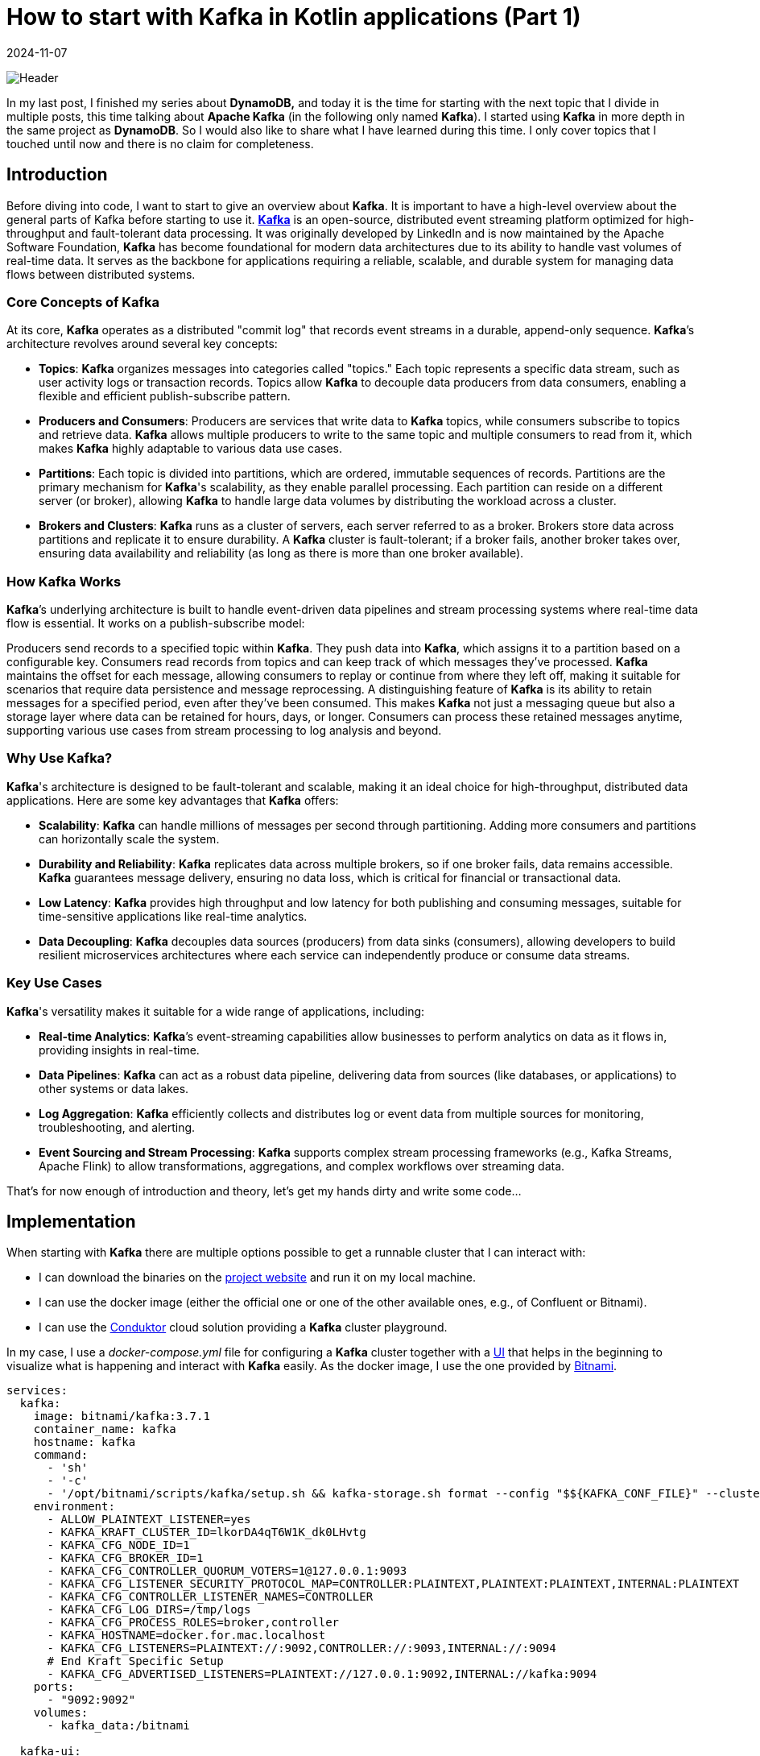 = How to start with Kafka in Kotlin applications (Part 1)
:imagesdir: /assets/images/posts/2024/11/07
:page-excerpt: Discover the power of event-driven architecture with Apache Kafka and Kotlin - setting up producer and consumer while exploring the fundamentals of this robust and scalable platform.
:page-tags: [kotlin, software, engineering, kafka, kotlin]
:revdate: 2024-11-07

image:header.png[Header]

In my last post, I finished my series about *DynamoDB,* and today it is the time for starting with the next topic that I divide in multiple posts, this time talking about *Apache Kafka* (in the following only named *Kafka*). I started using *Kafka* in more depth in the same project as *DynamoDB*. So I would also like to share what I have learned during this time. I only cover topics that I touched until now and there is no claim for completeness.

== Introduction
Before diving into code, I want to start to give an overview about *Kafka*. It is important to have a high-level overview about the general parts of Kafka before starting to use it. https://kafka.apache.org/[*Kafka*] is an open-source, distributed event streaming platform optimized for high-throughput and fault-tolerant data processing. It was originally developed by LinkedIn and is now maintained by the Apache Software Foundation, *Kafka* has become foundational for modern data architectures due to its ability to handle vast volumes of real-time data. It serves as the backbone for applications requiring a reliable, scalable, and durable system for managing data flows between distributed systems.

=== Core Concepts of Kafka
At its core, *Kafka* operates as a distributed "commit log" that records event streams in a durable, append-only sequence. *Kafka*’s architecture revolves around several key concepts:

- *Topics*: *Kafka* organizes messages into categories called "topics." Each topic represents a specific data stream, such as user activity logs or transaction records. Topics allow *Kafka* to decouple data producers from data consumers, enabling a flexible and efficient publish-subscribe pattern.

- *Producers and Consumers*: Producers are services that write data to *Kafka* topics, while consumers subscribe to topics and retrieve data. *Kafka* allows multiple producers to write to the same topic and multiple consumers to read from it, which makes *Kafka* highly adaptable to various data use cases.

- *Partitions*: Each topic is divided into partitions, which are ordered, immutable sequences of records. Partitions are the primary mechanism for *Kafka*'s scalability, as they enable parallel processing. Each partition can reside on a different server (or broker), allowing *Kafka* to handle large data volumes by distributing the workload across a cluster.

- *Brokers and Clusters*: *Kafka* runs as a cluster of servers, each server referred to as a broker. Brokers store data across partitions and replicate it to ensure durability. A *Kafka* cluster is fault-tolerant; if a broker fails, another broker takes over, ensuring data availability and reliability (as long as there is more than one broker available).

=== How Kafka Works
*Kafka*’s underlying architecture is built to handle event-driven data pipelines and stream processing systems where real-time data flow is essential. It works on a publish-subscribe model:

Producers send records to a specified topic within *Kafka*. They push data into *Kafka*, which assigns it to a partition based on a configurable key.
Consumers read records from topics and can keep track of which messages they’ve processed. *Kafka* maintains the offset for each message, allowing consumers to replay or continue from where they left off, making it suitable for scenarios that require data persistence and message reprocessing.
A distinguishing feature of *Kafka* is its ability to retain messages for a specified period, even after they’ve been consumed. This makes *Kafka* not just a messaging queue but also a storage layer where data can be retained for hours, days, or longer. Consumers can process these retained messages anytime, supporting various use cases from stream processing to log analysis and beyond.

=== Why Use Kafka?
*Kafka*'s architecture is designed to be fault-tolerant and scalable, making it an ideal choice for high-throughput, distributed data applications. Here are some key advantages that *Kafka* offers:

- *Scalability*: *Kafka* can handle millions of messages per second through partitioning. Adding more consumers and partitions can horizontally scale the system.

- *Durability and Reliability*: *Kafka* replicates data across multiple brokers, so if one broker fails, data remains accessible. *Kafka* guarantees message delivery, ensuring no data loss, which is critical for financial or transactional data.

- *Low Latency*: *Kafka* provides high throughput and low latency for both publishing and consuming messages, suitable for time-sensitive applications like real-time analytics.

- *Data Decoupling*: *Kafka* decouples data sources (producers) from data sinks (consumers), allowing developers to build resilient microservices architectures where each service can independently produce or consume data streams.

=== Key Use Cases
*Kafka*'s versatility makes it suitable for a wide range of applications, including:

- *Real-time Analytics*: *Kafka*’s event-streaming capabilities allow businesses to perform analytics on data as it flows in, providing insights in real-time.

- *Data Pipelines*: *Kafka* can act as a robust data pipeline, delivering data from sources (like databases,  or applications) to other systems or data lakes.

- *Log Aggregation*: *Kafka* efficiently collects and distributes log or event data from multiple sources for monitoring, troubleshooting, and alerting.

- *Event Sourcing and Stream Processing*: *Kafka* supports complex stream processing frameworks (e.g., Kafka Streams, Apache Flink) to allow transformations, aggregations, and complex workflows over streaming data.

That's for now enough of introduction and theory, let's get my hands dirty and write some code...

== Implementation
When starting with *Kafka* there are multiple options possible to get a runnable cluster that I can interact with:

- I can download the binaries on the https://kafka.apache.org/downloads[project website] and run it on my local machine.
- I can use the docker image (either the official one or one of the other available ones, e.g., of Confluent or Bitnami).
- I can use the https://conduktor.io/[Conduktor] cloud solution providing a *Kafka* cluster playground.

In my case, I use a _docker-compose.yml_ file for configuring a *Kafka* cluster together with a https://github.com/provectus/kafka-ui[UI] that helps in the beginning to visualize what is happening and interact with *Kafka* easily. As the docker image, I use the one provided by https://hub.docker.com/r/bitnami/kafka[Bitnami].

[source, yaml]
----
services:
  kafka:
    image: bitnami/kafka:3.7.1
    container_name: kafka
    hostname: kafka
    command:
      - 'sh'
      - '-c'
      - '/opt/bitnami/scripts/kafka/setup.sh && kafka-storage.sh format --config "$${KAFKA_CONF_FILE}" --cluster-id "lkorDA4qT6W1K_dk0LHvtg" --ignore-formatted  && /opt/bitnami/scripts/kafka/run.sh' # Kraft specific initialise
    environment:
      - ALLOW_PLAINTEXT_LISTENER=yes
      - KAFKA_KRAFT_CLUSTER_ID=lkorDA4qT6W1K_dk0LHvtg
      - KAFKA_CFG_NODE_ID=1
      - KAFKA_CFG_BROKER_ID=1
      - KAFKA_CFG_CONTROLLER_QUORUM_VOTERS=1@127.0.0.1:9093
      - KAFKA_CFG_LISTENER_SECURITY_PROTOCOL_MAP=CONTROLLER:PLAINTEXT,PLAINTEXT:PLAINTEXT,INTERNAL:PLAINTEXT
      - KAFKA_CFG_CONTROLLER_LISTENER_NAMES=CONTROLLER
      - KAFKA_CFG_LOG_DIRS=/tmp/logs
      - KAFKA_CFG_PROCESS_ROLES=broker,controller
      - KAFKA_HOSTNAME=docker.for.mac.localhost
      - KAFKA_CFG_LISTENERS=PLAINTEXT://:9092,CONTROLLER://:9093,INTERNAL://:9094
      # End Kraft Specific Setup
      - KAFKA_CFG_ADVERTISED_LISTENERS=PLAINTEXT://127.0.0.1:9092,INTERNAL://kafka:9094
    ports:
      - "9092:9092"
    volumes:
      - kafka_data:/bitnami

  kafka-ui:
    image: provectuslabs/kafka-ui
    container_name: kafka-ui
    ports:
      - "8080:8080"
    restart: "always"
    environment:
      KAFKA_CLUSTERS_0_NAME: "SpringKafkaCluster"
      KAFKA_CLUSTERS_0_BOOTSTRAPSERVERS: kafka:9094
      KAFKA_BROKERCONNECT: kafka:9094
      DYNAMIC_CONFIG_ENABLED: 'true'
    volumes:
      - kafkaUi_data:/etc/kafkaui
    depends_on:
      - kafka

volumes:
  kafka_data:
    driver: local
  kafkaUi_data:
    driver: local
----
The state of the *Kafka* cluster is persisted locally using a volume.

Starting both docker container and opening _http://localhost:8080_ shows me the below overview.

image:kafka-ui.png[Kafka UI]

This is enough to start the practical introduction of using *Kafka* in my application. I use a plain Kotlin Gradle application; there is no additional framework necessary to show the basics. Also, the focus in the sample code is on explaining how producing and consuming messages with *Kafka* is working, not providing a production ready solution. In a follow-up post, I will integrate *Kafka* in a SpringBoot application and show how a real-world implementation can look like.

Let's start with the producer part first.

=== Producer
To connect to the previous started *Kafka* cluster, I need to add a dependency to my application.

[source, kotlin]
----
dependencies {
    implementation("org.apache.kafka:kafka-clients:3.8.1")
}
----

The next step is to configure the *Kafka* producer, setting properties like the *Kafka* server address and serialization format for the key and value of each message.

[source, kotlin]
----
import org.apache.kafka.clients.producer.KafkaProducer
import org.apache.kafka.clients.producer.ProducerConfig
import org.apache.kafka.common.serialization.StringSerializer
import java.util.Properties

fun createProducer(): KafkaProducer<String, String> {
    val props = Properties().apply {
        put(ProducerConfig.BOOTSTRAP_SERVERS_CONFIG, "localhost:9092")
        put(ProducerConfig.KEY_SERIALIZER_CLASS_CONFIG, StringSerializer::class.java.name)
        put(ProducerConfig.VALUE_SERIALIZER_CLASS_CONFIG, StringSerializer::class.java.name)
    }
    return KafkaProducer(props)
}
----

In this configuration:

- `BOOTSTRAP_SERVERS_CONFIG` specifies the *Kafka* broker’s address.
- `KEY_SERIALIZER_CLASS_CONFIG` and `VALUE_SERIALIZER_CLASS_CONFIG` define how keys and values are serialized. Here I use `StringSerializer` for both, but other types (e.g., JSON) are possible depending on the needs. For now, I want to keep things simple.

Once I’ve configured the producer, I can start sending messages to a topic. In this example, I’ll send a simple message to a specified topic.

[source,kotlin]
----
import org.apache.kafka.clients.producer.ProducerRecord
import java.util.UUID

fun main() {
   createProducer().use { producer ->
        val topic = "my-first-topic"
        val key = UUID.randomUUID().toString()
        val value = "Hello, Kafka!"

        try {
            val record = ProducerRecord(topic, key, value)
            val metadata = producer.send(record).get() // Synchronous send
            println("Message sent to topic ${metadata.topic()} with offset ${metadata.offset()}")
        } catch (e: Exception) {
            println("Sending message failed because of: ${e.message}")
        }
    }
}
----
In this example:

- Instead of closing the producer in a `finally` block, I use Kotlins `use` - extension function to close the resource.
- I create a `ProducerRecord`, which includes the topic, key, and value.
- The `send()` - method is used to send the message to *Kafka*. By calling `.get()`, I'm sending the message synchronously, waiting for the *Kafka* broker to acknowledge the message before proceeding.

Running the `main` - function automatically creates the _my-first-topic_ topic in the *Kafka* cluster using the default configuration. This only works if the corresponding setting is activated (see https://kafka.apache.org/documentation.html#brokerconfigs_auto.create.topics.enable[documentation])

image:kafka-topic.png[Kafka Topic]

When I open the topic details, I can see that the message I just sent is available with the specified key and value. Also, the offset 0 is set together with a timestamp.

image:kafka-topic-detail.png[Kafka Topic Detail]

This was it, I successfully sent my first message to *Kafka* (even currently nobody consumes the messages).

'''

In the next step, I want to send multiple messages and also instead of using a blocking call, which makes it necessary to catch a potential exception and not allows to suspend the processing, I use a callback.

[source, kotlin]
----
suspend fun produceMessagesInLoop(producer: KafkaProducer<String, String>, topic: String) {
    for (i in 1..10) {
        val key = "key-$i"
        val value = "message-$i"
        sendAsyncMessage(producer, topic, key, value)
    }
    producer.flush()
}

suspend fun sendAsyncMessage(
    producer: KafkaProducer<String, String>,
    topic: String,
    key: String,
    value: String
) {
    val record = ProducerRecord(topic, key, value)
    suspendCoroutine { continuation ->
        producer.send(record) { metadata, exception ->
            if (exception != null) {
                continuation.resumeWithException(exception)
            } else {
                println("Message sent to topic ${metadata.topic()} with offset ${metadata.offset()}")
                continuation.resume(metadata)
            }
        }
    }
}
----
In this example:

- I use the `send()` - function with a callback and depending if an exception is returned or the message is successfully sent, call `resumeWithException()` on the continuation or `resume()`. This removes the synchronous call to *Kafka*.

The functionality creates 10 additional messages on the topic. When I look at the message overview in the topic, I can see that the messages have an increasing offset. The messages keep the order in which they are sent to *Kafka*. This works across all messages because currently I'm only using a single partition for all messages for this specific topic.

To see how messages are sent in case there are multiple partitions available, I create a new topic _my-second-topic_ using the *Kafka* - UI:

image:kafka-second-topic.png[Kafka Second Topic]

Showing the distribution between all available partitions (in the above case 3), makes it necessary to use a more random value for the key, because *Kafka* is distributing messages depending on the result of a hashing of the key.

image:kafka-partition-distribution.png[Kafka Partition Distribution]

As I can see, there are messages in all partitions available. It is important to know, that the order of the messages is only guaranteed per partition, not across all partitions. Messages with the same key are always stored on the same partition, so if order matters caring about the key is important.

*Kafka* not only allows sending from one producer to the same topic but also from multiple.

[source, kotlin]
----
suspend fun produceMessagesInLoop(producerName: String, producer: KafkaProducer<String, String>, topic: String) {
    for (i in 1..10) {
        delay(Random.nextLong(1000))
        val key = UUID.randomUUID().toString()
        val value = "$producerName-message-$i"
        sendAsyncMessage(producer, topic, key, value)
    }
    producer.flush()
}

fun main(): Unit = runBlocking {
     val topic = "my-third-topic"
    launch {
        createProducer().use { producer1 ->
            produceMessagesInLoop("producer1", producer1, topic)
            producer1.close()
        }
    }
    launch {
        createProducer().use { producer2 ->
            produceMessagesInLoop("producer2", producer2, topic)
            producer2.close()
        }
    }
}
----

image:kafka-multiple-producer.png[Kafka Multiple Producer]

I add a random delay between the processing of each message so that the time in which a producer is able to send the next message varies and the result is more expressive.

'''

*Kafka* producers allow fine-tuning for retries and acknowledgment behavior. Here are some commonly used configurations:

[source,kotlin]
----
val props = Properties().apply {
put(ProducerConfig.ACKS_CONFIG, "all")  // Wait for acknowledgment from all brokers
put(ProducerConfig.RETRIES_CONFIG, 3)  // Retry up to 3 times on failure
put(ProducerConfig.RETRY_BACKOFF_MS_CONFIG, 100) // 100 ms backoff between retries
put(ProducerConfig.LINGER_MS_CONFIG, 5)  // Wait up to 5 ms to batch records together
put(ProducerConfig.BATCH_SIZE_CONFIG, 16384)  // Set batch size for sending messages in bulk
}
----

==== Acknowledgment
Acknowledgment (or "acks") refers to the mechanism that ensures a producer’s message has been successfully received by the *Kafka* broker(s). When a producer sends a message, it can request different levels of acknowledgment, which affects the reliability of message delivery and the performance of the producer. *Kafka* provides three acknowledgment settings:

* acks = 0 (No Acknowledgment)
** Description: With acks = 0, the producer does not wait for any acknowledgment from the broker after sending a message. This means the producer will immediately consider the message as "sent" and continue sending the next messages without waiting for confirmation from the broker.
** Reliability: Very low. There is a high risk of message loss because the producer won’t know if a message was received or if the broker went down before storing the message.
** Performance: Very high. Since no acknowledgment is required, the producer can send messages quickly

* acks = 1 (Leader Acknowledgment)
** Description: With acks = 1, the producer will wait for an acknowledgment from the leader broker (the main broker responsible for the partition to which the message is sent) to confirm receipt. However, it does not wait for replicas (other brokers that hold copies of the partition) to acknowledge the message.
** Reliability: Medium. This setting provides better reliability than acks = 0 because the leader broker must acknowledge receipt before the producer continues. However, if the leader broker crashes before the message is replicated, the message may still be lost.
** Performance: Moderate. There is a slight delay as the producer waits for acknowledgment from the leader, but performance is still better than waiting for acknowledgment from all replicas.

* acks = all (All Replicas Acknowledgment)
** Description: With acks = all (or acks = -1), the producer waits for acknowledgment from the leader broker and all in-sync replicas (ISRs). The message is considered "committed" only when all replicas confirm receipt.
** Reliability: Very high. This provides the highest level of reliability since the message is replicated to all in-sync replicas. Even if the leader broker crashes, another in-sync replica can take over without data loss.
** Performance: Low compared to the other settings, as the producer must wait for acknowledgment from multiple brokers. This is slower but ensures data durability.

==== Retries
The retries configuration determines how many times the producer should attempt to resend a message if the initial sending fails. Network issues, temporary broker unavailability, or other transient issues can sometimes cause message delivery to fail. Setting retries allows the *Kafka* producer to automatically retry sending the message rather than immediately failing, which can significantly increase the reliability of message delivery.

When a producer tries to send a message and encounters a failure (e.g., a timeout, network issue, or broker error), it will retry the send operation up to the number of times specified by the retries configuration. However, *Kafka*’s producer retries only in cases where retrying might reasonably succeed, such as transient network issues or leader election in progress. If all retries fail, the producer will eventually throw an error.

To avoid overwhelming the *Kafka* broker with rapid retries, the producer can be configured with a delay between retries using the retry.backoff.ms setting. This delay defines the amount of time the producer waits between retry attempts.

Important Considerations with Retries:

- *Idempotence*:
Enabling acks=all with a high retry count may result in duplicate messages if retries are successful after a partial failure. To avoid this, *Kafka* supports idempotent producers. Setting `enable.idempotence=true` ensures each message is sent only once, even after retries.

- *Order Guarantee*:
Retrying can affect message ordering within a partition. If retries are enabled but `max.in.flight.requests.per.connection` is greater than 1, retries may cause out-of-order messages. Set `max.in.flight.requests.per.connection=1` to maintain strict order if necessary.

- *Max Retries*:
Setting retries to a high number can improve reliability but also increase the time the producer spends trying to send messages in case of persistent issues. Use it in conjunction with timeout settings to define limits on message attempts.

===== Batch Size
Batch size controls the maximum amount of data (in bytes) that the *Kafka* producer can batch together in a single request before sending it to the broker. Batching multiple messages together improves efficiency by reducing the number of requests to the *Kafka* broker, which in turn reduces network overhead and increases throughput.

When a producer sends messages to *Kafka*, it doesn’t necessarily send each message as soon as it is produced. Instead, *Kafka* groups multiple messages into batches, sending them together as a single request. This process reduces the number of network calls and increases efficiency. The `batch.size` configuration controls the maximum size of these batches.

- *If the Batch Size is Reached*:
If the accumulated messages reach the specified `batch.size` (in bytes), the producer will immediately send the batch, even if there is more time remaining for other messages to join the batch.

- *If the Batch Size is Not Reached*:
If the batch does not reach the maximum size, it will still be sent after a certain time delay, determined by the `linger.ms` configuration (the maximum time the producer will wait before sending an incomplete batch).

The `batch.size` setting is specified in bytes and is commonly set to something like 16384 bytes (16 KB) by default. The ideal batch size depends on your message sizes, throughput requirements, and network capabilities.

What is the reason for configuring the batch size?

- A larger batch size can improve throughput by reducing the frequency of requests to the *Kafka* broker. Fewer requests mean less network overhead and higher message throughput.

- A smaller batch size, combined with a low `linger.ms`, results in messages being sent more frequently, which reduces latency but can increase the number of requests and reduce throughput.

- Sending larger batches can help to lower network costs because fewer packets are sent over the network.


Important Considerations:

- Message Size:
If your average message size is small, increasing the batch size can improve efficiency. But if messages are large, set `batch.size` appropriately to avoid frequent partial batches.

- Memory Usage:
Larger batch sizes require more memory in the producer, so setting a very high batch size may lead to increased memory consumption.

- Latency Tuning with `linger.ms`:
To find the right balance between batching efficiency and latency, tune both `batch.size` and `linger.ms`. linger.ms controls the delay in sending a batch to allow more messages to fill it, so smaller linger.ms means more frequent sends and lower latency, while a larger value helps in creating fuller batches.

== Consumer
To consume messages from the *Kafka* cluster that I sent by the above producer examples, no additional dependency is necessary to add to the application.

The first step is to set up the consumer configuration, including details such as the broker address, deserialization format for keys and values, group ID, and automatic offset handling.

[source, kotlin]
----
import org.apache.kafka.clients.consumer.ConsumerConfig
import org.apache.kafka.clients.consumer.KafkaConsumer
import org.apache.kafka.common.serialization.StringDeserializer
import java.util.Properties

fun createConsumer(): KafkaConsumer<String, String> {
    val props = Properties().apply {
        put(ConsumerConfig.BOOTSTRAP_SERVERS_CONFIG, "localhost:9092")
        put(ConsumerConfig.KEY_DESERIALIZER_CLASS_CONFIG, StringDeserializer::class.java.name)
        put(ConsumerConfig.VALUE_DESERIALIZER_CLASS_CONFIG, StringDeserializer::class.java.name)
        put(ConsumerConfig.GROUP_ID_CONFIG, "kotlin-consumer-group")
        put(ConsumerConfig.AUTO_OFFSET_RESET_CONFIG, "earliest")
    }
    return KafkaConsumer(props)
}
----
The first 3 properties are very similar to the producer configuration, so I omit further explanation. Just instead of serialization, the deserialization of key and value is configured.

The `AUTO_OFFSET_RESET_CONFIG` setting determines what a consumer should do when it starts reading a topic and finds no committed offset (i.e., it’s the consumer's first time reading the topic or there’s no record of a previous offset for the consumer group).

This setting has two primary options, "earliest" and "latest", which influence where on the topic the consumer should begin reading messages. The `AUTO_OFFSET_RESET_CONFIG` configuration is useful for defining consumer behavior in cases like consumer restarts or consumer group membership changes.

* earliest:
If there’s no committed offset, the consumer will start reading from the beginning of the partition.
This setting ensures the consumer doesn’t miss any messages, as it will read from the earliest offset available in the topic.

* latest:
If there’s no committed offset, the consumer will start reading from the latest offset (end of the partition).
The consumer will ignore all past messages and only read new messages arriving after the consumer has started.


The `GROUP_ID_CONFIG` setting specifies the consumer group ID for a consumer. This group ID determines which consumer group the consumer belongs to, allowing *Kafka* to manage the consumer’s behavior and interactions with other consumers in the same group.

Purpose of GROUP_ID_CONFIG

- *Partition Assignment*: Consumers within the same group will divide the topic's partitions among themselves. *Kafka* ensures that each partition is consumed by only one consumer in the group at any time. This division allows multiple consumers to work in parallel within a group, balancing the load and increasing the processing speed.

- *Offset Tracking*: The consumer group ID also determines the offset that each consumer reads from. *Kafka* tracks the last processed offset for each consumer group separately, so a consumer in a group will only read messages that haven’t been processed by others in the same group. This behavior makes consumer groups especially valuable for applications where each message needs to be processed only once within a group.

- *Rebalancing*: When a consumer joins or leaves a consumer group, *Kafka* will rebalance the partitions among the active consumers in that group. This allows *Kafka* to dynamically handle changes in the number of consumers, ensuring high availability and efficiency.

'''

Once the consumer is configured, I can subscribe it to one or more topics. The consumer will automatically rebalance if more consumers with the same group ID subscribe to the same topic.

[source, kotlin]
----
fun subscribeToTopic(consumer: KafkaConsumer<String, String>, topic: String) {
    consumer.subscribe(listOf(topic))
    println("Subscribed to topic $topic")
}

suspend fun consumeMessages(consumerName: String, consumer: KafkaConsumer<String, String>) {
    try {
        while (true) {
            val records = consumer.poll(Duration.ofMillis(100)) // Poll every 100 ms
            for (record in records) {
                println("$consumerName-Received message: key=${record.key()}, value=${record.value()}, partition=${record.partition()}, offset=${record.offset()}")
            }
            yield()
        }
    } catch (e: Exception) {
        println("Failed to send message with error: ${e.message}")
    }
}
----
With the consumer subscribed to a topic, we can now poll for messages in a loop. Each call to `poll()` retrieves records from *Kafka*, which we can then process. I use a call to `yield()` after every poll to give the other consumer the chance to poll for messages.

In this example:

- The consumer polls for messages every 100 milliseconds.
- Each message record provides information like key, value, partition, and offset, which I print to the console.

[source, kotlin]
----
Subscribed to topic my-third-topic
Received message: key=404c8978-5b7c-44f4-8303-fc12aafab0cf, value=producer1-message-1, partition=0, offset=0
Received message: key=ff1d9519-52fa-4349-993e-fdcb1b11fdfb, value=producer2-message-1, partition=0, offset=1
Received message: key=582b8f27-1fd0-4193-9c5f-08c79576a9f9, value=producer1-message-2, partition=0, offset=2
Received message: key=b00d7f9c-5a54-4ca9-bd34-423dfc038207, value=producer1-message-3, partition=0, offset=3
Received message: key=5a3fcbd1-e6b9-4ad3-87e4-1a3af27ad1f2, value=producer2-message-2, partition=0, offset=4
Received message: key=dfded616-1467-4a67-805b-b5101dacf680, value=producer1-message-4, partition=0, offset=5
Received message: key=b14485b0-c944-4711-a21a-97c755ee41a6, value=producer1-message-5, partition=0, offset=6
Received message: key=f34ddb78-78a7-44a4-8419-cf69030d14dc, value=producer2-message-3, partition=0, offset=7
Received message: key=71b26098-bfa8-402b-ae8c-0ef81654bcf7, value=producer2-message-4, partition=0, offset=8
Received message: key=2df277dc-630e-44fc-ab09-1491ce21fb80, value=producer1-message-6, partition=0, offset=9
Received message: key=3e38b9df-88ea-4660-bfda-cc3c9b73b23f, value=producer2-message-5, partition=0, offset=10
Received message: key=229b1f8f-f14d-4621-9903-220e74f32c55, value=producer1-message-7, partition=0, offset=11
Received message: key=c7dc52c2-4584-4a58-826c-7fae0739778f, value=producer2-message-6, partition=0, offset=12
Received message: key=00144114-b537-40e8-85c5-a47906e65977, value=producer1-message-8, partition=0, offset=13
Received message: key=0ff70892-7a12-46df-af42-020fba05d960, value=producer1-message-9, partition=0, offset=14
Received message: key=2015d487-2458-4228-b463-54dab30163f9, value=producer2-message-7, partition=0, offset=15
Received message: key=0c3e8ac5-1787-4d3f-b235-37ee8576ff08, value=producer2-message-8, partition=0, offset=16
Received message: key=94e2a1d0-30f0-4ffb-ab0e-88e135282e6b, value=producer2-message-9, partition=0, offset=17
Received message: key=1391a698-3bad-408c-9ab3-92d6dd5dbec7, value=producer1-message-10, partition=0, offset=18
Received message: key=e5bb9b30-f652-41b4-8a2d-78131d532172, value=producer2-message-10, partition=0, offset=19
----

This consumes all previously by the producer sent messages on the specified topic. When starting the application again, no additional messages are consumed because the offset is already committed.

=== Offset Management
*Kafka* consumers use offsets to track the position within a partition. By default, *Kafka* can commit offsets automatically, but you may want more control with manual offset management.

- Automatic Offset Commit: *Kafka* automatically commits offsets at a regular interval when `enable.auto.commit` is set

[source, kotlin]
----
put(ConsumerConfig.ENABLE_AUTO_COMMIT_CONFIG, "true") // Automatically commit offsets
put(ConsumerConfig.AUTO_COMMIT_INTERVAL_MS_CONFIG, "1000") // Commit every 1000 ms
----

- Manual Offset Commit: To gain more control over when offsets are committed, I can set `enable.auto.commit` to false and use the `commitSync()` or `commitAsync()` methods to commit offsets manually.

[source, kotlin]
----
suspend fun consumeMessages(consumerName: String, consumer: KafkaConsumer<String, String>) {
    try {
        while (true) {
            val records = consumer.poll(Duration.ofMillis(100))
            for (record in records) {
                println("$consumerName-Received message: key=${record.key()}, value=${record.value()}, partition=${record.partition()}, offset=${record.offset()}")
            }
            createConsumer().commitAsync() // manually commit all records retrieved with the poll
            yield()
        }
    } catch (e: Exception) {
        println("Failed to send message with error: ${e.message}")
    }
}
----

'''

In the next example, I will have a look at how multiple consumers are working with the same topic.

[source, kotlin]
----
    launch {
        createConsumer().use { consumer1 ->
            subscribeToTopic(consumer1, topic)
            consumeMessages("consumer1", consumer1)
        }
    }

    launch {
       createConsumer().use { consumer2 ->
           subscribeToTopic(consumer2, "my-third-topic")
           consumeMessages("consumer2", consumer2)
       }
    }
----

To be able to consume from the _my-third-topic_ again, I need to reset the offset for the consumer group. This can easily be done by using the *Kafka* UI.

image:kafka-consumer-group.png[Kafka Consumer Group]

[source, kotlin]
----
Subscribed to topic my-third-topic
Subscribed to topic my-third-topic
consumer1-Received message: key=3dd19188-d32b-460c-a835-e3166f4d58c1, value=producer2-message-1, partition=0, offset=105
consumer1-Received message: key=7169ca7e-eaf2-4335-b778-b05bdf3b3aaa, value=producer1-message-1, partition=0, offset=106
consumer1-Received message: key=159e1e22-9723-4c9a-8961-e098695994e4, value=producer2-message-2, partition=0, offset=107
consumer1-Received message: key=d80d0365-f98e-48b7-bffd-3e91f056de2c, value=producer1-message-2, partition=0, offset=108
consumer1-Received message: key=4eb21dae-479c-4d2e-9d04-15ca323332c2, value=producer1-message-3, partition=0, offset=109
consumer1-Received message: key=fed15377-529d-4229-8fb5-d84c42654861, value=producer1-message-4, partition=0, offset=110
consumer1-Received message: key=e6d08fd7-96ea-45ae-ab90-605d433e47c6, value=producer2-message-3, partition=0, offset=111
consumer1-Received message: key=66cc51bd-01c1-45c1-b071-b4d3911b660a, value=producer2-message-4, partition=0, offset=112
consumer1-Received message: key=10484497-a5ab-4f32-8b0b-be5b35e0e933, value=producer1-message-5, partition=0, offset=113
consumer1-Received message: key=8f740ecf-ab54-4ceb-8986-a5cecb132c08, value=producer2-message-5, partition=0, offset=114
consumer1-Received message: key=1384d84b-1995-4514-8edd-6d774ee502ad, value=producer1-message-6, partition=0, offset=115
consumer1-Received message: key=8897b5cc-e778-4c91-a64b-96c1930f309f, value=producer2-message-6, partition=0, offset=116
consumer1-Received message: key=9c43c964-b360-405c-804a-d5ecc741eb82, value=producer1-message-7, partition=0, offset=117
consumer1-Received message: key=d3067843-d91d-4107-af25-029449b7e6f7, value=producer2-message-7, partition=0, offset=118
consumer1-Received message: key=f6d047d5-2422-443a-be89-ecbb62d4d0c8, value=producer1-message-8, partition=0, offset=119
consumer1-Received message: key=7d2768dc-32da-407c-80b9-08aec4ebaab5, value=producer1-message-9, partition=0, offset=120
consumer1-Received message: key=23526f5b-1fec-4443-89ac-19a903fb9eed, value=producer1-message-10, partition=0, offset=121
consumer1-Received message: key=147766aa-00c0-4282-8735-2e0d0a06f52e, value=producer2-message-8, partition=0, offset=122
consumer1-Received message: key=2b9b34fd-69bd-4d66-872c-97693d5111d7, value=producer2-message-9, partition=0, offset=123
consumer1-Received message: key=4b06e20b-3c1b-4612-be9a-9744fba78564, value=producer2-message-10, partition=0, offset=124
----
The result is some kind of disappointing because only one consumer is processing all the messages. So how can I distribute the messages between both consumers? As you remember there is a number of partitions for every topic set on creation. In the case of the _my-third-topic_ topic it is 1 (because auto created on sending the first message). Only one consumer is allowed per partition. That means the second consumer is in waiting position until an additional partition is available or the first consumer goes down and *Kafka* automatically switches the consumer for the partition.

So to see the distribution of messages between the 2 consumers, I need to re-create the topic with more than one partition. Using the *Kafka* UI makes this very easy. Re-running the application is producing the below output:

[source, kotlin]
----
Subscribed to topic my-third-topic
Subscribed to topic my-third-topic
consumer1-Received message: key=6bafd8e0-7f15-4185-ba71-0a6949a5179e, value=producer1-message-1, partition=0, offset=0
consumer1-Received message: key=5e9a46a2-4ae1-4760-934b-a95fa4c25f92, value=producer1-message-2, partition=0, offset=1
consumer1-Received message: key=11fabb33-2060-4e3f-a827-9dfbfe68a30d, value=producer2-message-2, partition=0, offset=2
consumer1-Received message: key=e9577b4c-3a9d-4c3b-a67f-3d52a52555b8, value=producer1-message-3, partition=0, offset=3
consumer1-Received message: key=aa38bde3-e15a-4ec4-b435-a0b19470b0e0, value=producer1-message-4, partition=0, offset=4
consumer1-Received message: key=489511ae-b958-4fe5-9446-190c53d4885f, value=producer2-message-3, partition=0, offset=5
consumer1-Received message: key=9e44e23a-5866-427d-80ad-cc6c21e11dbb, value=producer2-message-4, partition=0, offset=6
consumer1-Received message: key=8ff11559-fcbf-49cf-b9ce-e0599a6be7bb, value=producer1-message-6, partition=0, offset=7
consumer1-Received message: key=c73dfd8e-e4c8-4184-a794-fe7cdab461d0, value=producer1-message-7, partition=0, offset=8
consumer1-Received message: key=becdb887-4596-49a9-a483-7737a250ba66, value=producer2-message-7, partition=0, offset=9
consumer1-Received message: key=00341ecc-29fb-48b3-b169-40db8ac95888, value=producer2-message-8, partition=0, offset=10
consumer1-Received message: key=630540bc-f875-4848-b9f3-e800062f5fa1, value=producer2-message-9, partition=0, offset=11
consumer2-Received message: key=d46b647f-faad-404f-907c-6376d5b6f0d6, value=producer2-message-1, partition=1, offset=0
consumer2-Received message: key=8c7efae0-27c3-422b-a070-2fd8b4b67147, value=producer1-message-5, partition=1, offset=1
consumer2-Received message: key=8aae294b-e7c4-43dc-aad9-76ae8a5233b5, value=producer2-message-5, partition=1, offset=2
consumer2-Received message: key=5fd2316b-3a18-4f52-89f1-f80f07530836, value=producer2-message-6, partition=1, offset=3
consumer2-Received message: key=e7a31199-2103-4071-89ef-c149c000b704, value=producer1-message-8, partition=1, offset=4
consumer2-Received message: key=7ba305fd-a4ad-42a8-8b60-c8df21cd5263, value=producer1-message-9, partition=1, offset=5
consumer2-Received message: key=af1e7f98-4ebc-4909-bc86-5ad79b9d4136, value=producer2-message-10, partition=1, offset=6
consumer2-Received message: key=27d3431f-0b7e-40d3-a3ea-29fe2ded0a12, value=producer1-message-10, partition=1, offset=7
----
The messages of partition 0 are consumed by `consumer1` and the messages of partition 1 by `consumer2`. This can help to increase the performance for consuming messages.

'''

Finally, I can combine the producer and the consumer examples.

[source, kotlin]
----
fun main(): Unit = runBlocking {
    val topic = "my-third-topic"
    launch {
        createProducer().use { producer1 ->
            produceInfiniteMessages("producer1", producer1, topic)
            producer1.close()
        }
    }
    launch {
        createProducer().use { producer2 ->
            produceInfiniteMessages("producer2", producer2, topic)
            producer2.close()
        }
    }

    launch {
        createConsumer().use { consumer1 ->
            subscribeToTopic(consumer1, topic)
            consumeMessages("consumer1", consumer1)
        }
    }

    launch {
        createConsumer().use { consumer2 ->
            subscribeToTopic(consumer2, "my-third-topic")
            consumeMessages("consumer2", consumer2)
        }
    }
}
----
The `produceInfiniteMessages` - function creates messages in a while - loop, that are processed by both consumers.


== Conclusion
In today's post, I introduced the essentials of *Kafka*, covering its core architecture and the fundamental components, including producers, consumers, brokers, and topics. I explored how *Kafka*’s distributed nature and partitioning model support scalability, and I touched on its message retention and fault tolerance mechanisms, which enable high-throughput, reliable messaging for real-time data processing.

*Kafka* may seem complex initially, but it isn’t necessarily more complicated than other messaging solutions like RabbitMQ or ActiveMQ. The difference lies in *Kafka*’s focus on high-throughput and durability for large-scale data streams. While RabbitMQ and ActiveMQ excel in low-latency messaging and more traditional messaging patterns, Kafka is designed for handling large, continuous data streams reliably. Once you understand its core concepts—topics, partitions, and the consumer group model—*Kafka*'s architecture is quite intuitive and can even simplify things in high-demand, data-heavy environments.

Looking forward, I plan to cover also more advanced topics that can enhance the mastery of *Kafka*. I'll talk about detailed configurations for producers and consumers, offering insights into tuning performance and reliability. Advanced partitioning strategies will be discussed to help optimize data distribution in high-traffic scenarios, along with best practices for managing offsets and retention policies. Additionally, I’ll provide guidance on configuring *Kafka* for fault tolerance through replication settings, a critical aspect for resilient production deployments. All this I will show as part of a  SpringBoot application that uses the *Kafka* integration.